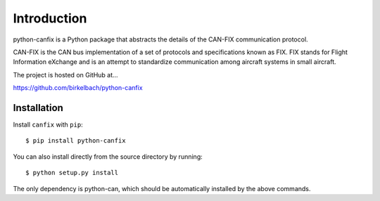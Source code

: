 =========================
Introduction
=========================

python-canfix is a Python package that abstracts the details of the
CAN-FIX communication protocol.

CAN-FIX is the CAN bus implementation of a set of protocols and specifications
known as FIX. FIX stands for Flight Information eXchange and is an attempt to
standardize communication among aircraft systems in small aircraft.

The project is hosted on GitHub at...

https://github.com/birkelbach/python-canfix

Installation
============

Install ``canfix`` with ``pip``:
::

    $ pip install python-canfix


You can also install directly from the source directory by running:
::

    $ python setup.py install

The only dependency is python-can, which should be automatically installed
by the above commands.
